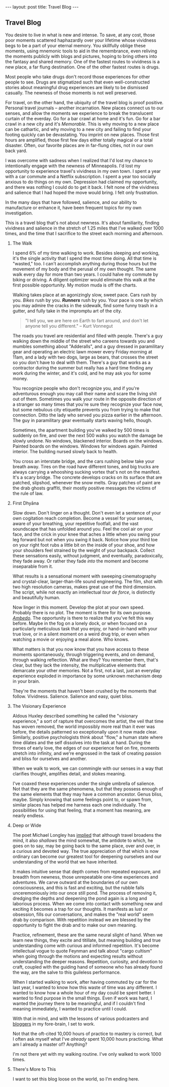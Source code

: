 #+STARTUP: showall indent
#+STARTUP: hidestars
#+OPTIONS: H:2 num:nil tags:nil toc:nil timestamps:nil
#+BEGIN_EXPORT html
---
layout: post
title: Travel Blog
---
#+END_EXPORT
** Travel Blog
You desire to live in what is new and intense. To save, at any cost,
those poor moments scattered haphazardly over your lifetime whose
vividness begs to be a part of your eternal memory. You skillfully
oblige these moments, using mnemonic tools to aid in the remembrance,
even reliving the moments publicly with blogs and pictures, hoping to
bring others into the fantasy and shared memory. One of the fastest
routes to vividness is a new place, a far flung destination. One of
the other fastest routes is drugs.

Most people who take drugs don't record those experiences for other
people to see. Drugs are stigmatized such that even well-constructed
stories about meaningful drug experiences are likely to be dismissed
casually. The newness of those moments is not well preserved.

For travel, on the other hand, the ubiquity of the travel blog is
proof positive. Personal travel journals -- another incarnation. New
places connect us to our senses, and allow the moments we experience
to break the translucent curtain of the everday. Go for a bar crawl at
home and it's fun. Go for a bar crawl in a new city and it's
/Memorable/. This is why moving to a new place can be cathartic, and
why moving to a new city and failing to find your footing quickly can
be devastating. You imprint on new places. Those first hours are
amplified, those first few days either totally magical or a total
disaster. Often, our favorite places are in far-flung cities, not in
our own back yard.

I was overcome with sadness when I realized that I'd lost my chance to
intentionally engage with the newness of Minneapolis. I'd lost my
opportunity to experience travel's vividness in my own town. I spent a
year with a car commute and a Netflix subscription. I spent a year too
socially anxious to do things on my own. Depression had claimed my
opportunity, and there was nothing I could do to get it back. I felt
none of the vividness and salience that I had hoped the move would
bring. I felt only frustration.

In the many days that have followed, salience, and our ability to
manufacture or enhance it, have been frequent topics for my own
investigation.

This is a travel blog that's not about newness. It's about
familiarity, finding vividness and salience in the stretch of 1.25
miles that I've walked over 1000 times, and the time that I sacrifice
to the street each morning and afternoon.

*** The Walk
I spend 6% of my time walking to work. Besides sleeping and working,
it's the single activity that I spend the most time doing. All that
time is "wasted," too. I can't accomplish anything during those hours
but the movement of my body and the perusal of my own thought. The
same walk every day for more than two years. I could halve my commute
by biking or driving. A diligent optimizer would eliminate this walk
at the first possible opportunity. My motion muda is off the charts.

Walking takes place at an agonizingly slow, sweet pace. Cars rush by
you. /Bikes/ rush by you. */Runners/* rush by you. Your pace is one by
which you may admire the cracks in the sidewalk, find some funny trash
in a gutter, and fully take in the impromptu art of the city.

#+BEGIN_QUOTE
"I tell you, we are here on Earth to fart around, and don't let anyone
tell you different." -- Kurt Vonnegut
#+END_QUOTE

The roads you travel are residential and filled with people. There's a
guy walking down the middle of the street who careens towards you and
mumbles something about "Adderalls", and a guy dressed in paramilitary
gear and operating an electric lawn mower every Friday morning at
11am, and a lady with two dogs, large as bears, that crosses the
street so you don't have to deal with them. There's a guy that works
as a contractor during the summer but really has a hard time finding
any work during the winter, and it's cold, and he may ask you for some
money.

You recognize people who don't recognize you, and if you're
adventurous enough you may call their name and scare the living shit
out of them. Sometimes you walk your route in the opposite direction
of a stranger so many times that you're sure they recognize your face
now, but some nebulous city etiquette prevents you from trying to make
that connection. Ditto the lady who served you pizza earlier in the
afternoon. The guy in paramilitary gear eventually starts waving
hello, though.

Sometimes, the apartment building you've walked by 500 times is
suddenly on fire, and over the next 500 walks you watch the damage be
slowly undone. No windows, blackened interior. Boards on the
windows. Painted boards on the windows. Windows for windows
again. Painted interior. The building nursed slowly back to health.

You cross an interstate bridge, and the cars rushing below take your
breath away. Tires on the road have different tones, and big trucks
are always carrying a whooshing sucking vortex that's not on the
manifest. It's a scary bridge. The concrete develops cracks on its
surface that are patched, slipshod, whenever the snow melts. Gray
patches of paint are the drab ghosts graffiti, their mostly positive
messages the victims of the rule of law.

*** First Dhyāna
Slow down. Don't linger on a thought. Don't even let a sentence of
your own cogitation reach completion. Become a vessel for your senses,
aware of your breathing, your repetitive footfall, and the vast
soundscape that has unfolded around you. Feel the cool air on your
face, and the crick in your knee that aches a little when you swing
your leg forward but not when you swing it back. Notice how your
third toe on your right foot rubs a little bit on the inside of your
shoe, and how your shoulders feel strained by the weight of your
backpack. Collect these sensations easily, without judgment, and
eventually, paradoxically, they fade away. Or rather they fade /into/
the moment and become inseparable from it.

What results is a sensational moment with sweeping cinematography and
crystal-clear, larger-than-life sound engineering. The film, shot with
two high resolution cameras, makes great use of the third
dimension. The script, while not exactly an intellectual /tour de
force/, is distinctly and beautifully human.

Now linger in this moment. Develop the plot at your own
speed. Probably there is no plot. The moment is there for its own
purpose. [[https://www.youtube.com/watch?v=osrvO9Q3PtI][/Ambedo/]]. The opportunity is there to realize that you've
felt this way before. Maybe in the fog on a lonely dock, or when
focused on a particularly meticulous task that you enjoy, or
hand-in-hand with your true love, or in a silent moment on a weird
drug trip, or even when watching a movie or enjoying a meal alone. Who
knows.

What matters is that you now know that you have access to these
moments spontaneously, through triggering events, and on demand,
through walking reflection. What are they? You remember them, that's
clear, but they lack the intensity, the multiplicative elements that
demarcate your other memories. Not a first, not a last, just an
everyday experience exploded in importance by some unknown mechanism
deep in your brain.

They're the moments that haven't been crushed by the moments that
follow. Vividness. Salience. Salience and easy, quiet bliss.

*** The Visionary Experience
Aldous Huxley described something he called the "visionary
experience," a sort of rapture that overcomes the artist, the veil
that time has woven removed, the world impossibly more real than it
ever was before, the details patterned so exceptionally upon it now
made clear.  Similarly, positive psychologists think about "flow," a
human state where time dilates and the self dissolves into the task at
hand. During the throes of early love, the edges of our experience
feel on fire, moments stretch into infinity, and we're engrossed in
the task of creating passion and bliss for ourselves and another.

When we walk to work, we can commingle with our senses in a way that
clarifies thought, amplifies detail, and stokes meaning.

I've coaxed these experiences under the single umbrella of
salience. Not that they are the same phenomena, but that they possess
enough of the same elements that they may have a common
ancestor. Genus bliss, maybe. Simply knowing that some feelings point
to, or spawn from, similar places has helped me harness each one
individually. The possibilities for using that feeling, that a moment
has meaning, are nearly endless.

*** Deep or Wide
The poet Michael Longley has [[https://soundcloud.com/onbeing/michael-longley-the-vitality-of-ordinary-things#t=34:08][implied]] that although travel broadens the
mind, it also /shallows/ the mind somewhat, the antidote to which, he
goes on to say, may be going back to the same place, over and over, in
a curious and devoted way. The true appreciation of that which is now
ordinary can become our greatest tool for deepening ourselves and our
understanding of the world that we have inherited.

It makes intuitive sense that depth comes from repeated exposure, and
breadth from newness, those unrepeatable one-time experiences and
adventures. We carve outward at the boundaries of our own
consciousness, and this is fast and exciting, but the rubble falls
unceremoniously into our once still pond. The process of removing it,
dredging the depths and deepening the pond again is a long and
laborious process. When we come into contact with something new and
exciting it becomes a trap for our thoughts. It manifests as lust or
obsession, fills our conversations, and makes the "real world" seem
drab by comparison. With repetition instead we are blessed by the
opportunity to fight the drab and to make our own meaning.

Practice, refinement, these are the same neural slight of hand. When
we learn new things, they excite and titillate, but meaning building
and true understanding come with curious and informed repetition. It's
become intellectual vogue to quote Feynman and talk about "cargo
cultism" when going through the motions and expecting results without
understanding the deeper reasons. Repetition, curiosity, and devotion
to craft, coupled with the guiding hand of someone who has already
found the way, are the salve to this guileless performance.

When I started walking to work, after having commuted by car for the
last year, I wanted to know how this waste of time was any
different. I wanted to know how a whole hour of my day could be spent
better. I wanted to find purpose in the small things. Even if work was
hard, I wanted the journey there to be meaningful, and if I couldn't
find meaning immediately, I wanted to practice until I could.

With that in mind, and with the lessons of various podcasters and
[[post:/2017/02/13/why-to-blog.html][bloggers]] in my fore-brain, I set to work.

Not that the oft-cited 10,000 hours of practice to mastery is correct,
but I often ask myself what I've /already/ spent 10,000 hours
practicing. What am I already a master of?  Anything?

I'm not there yet with my walking routine. I've only walked to work
1000 times.

*** There's More to This
I want to set this blog loose on the world, so I'm ending
here.
